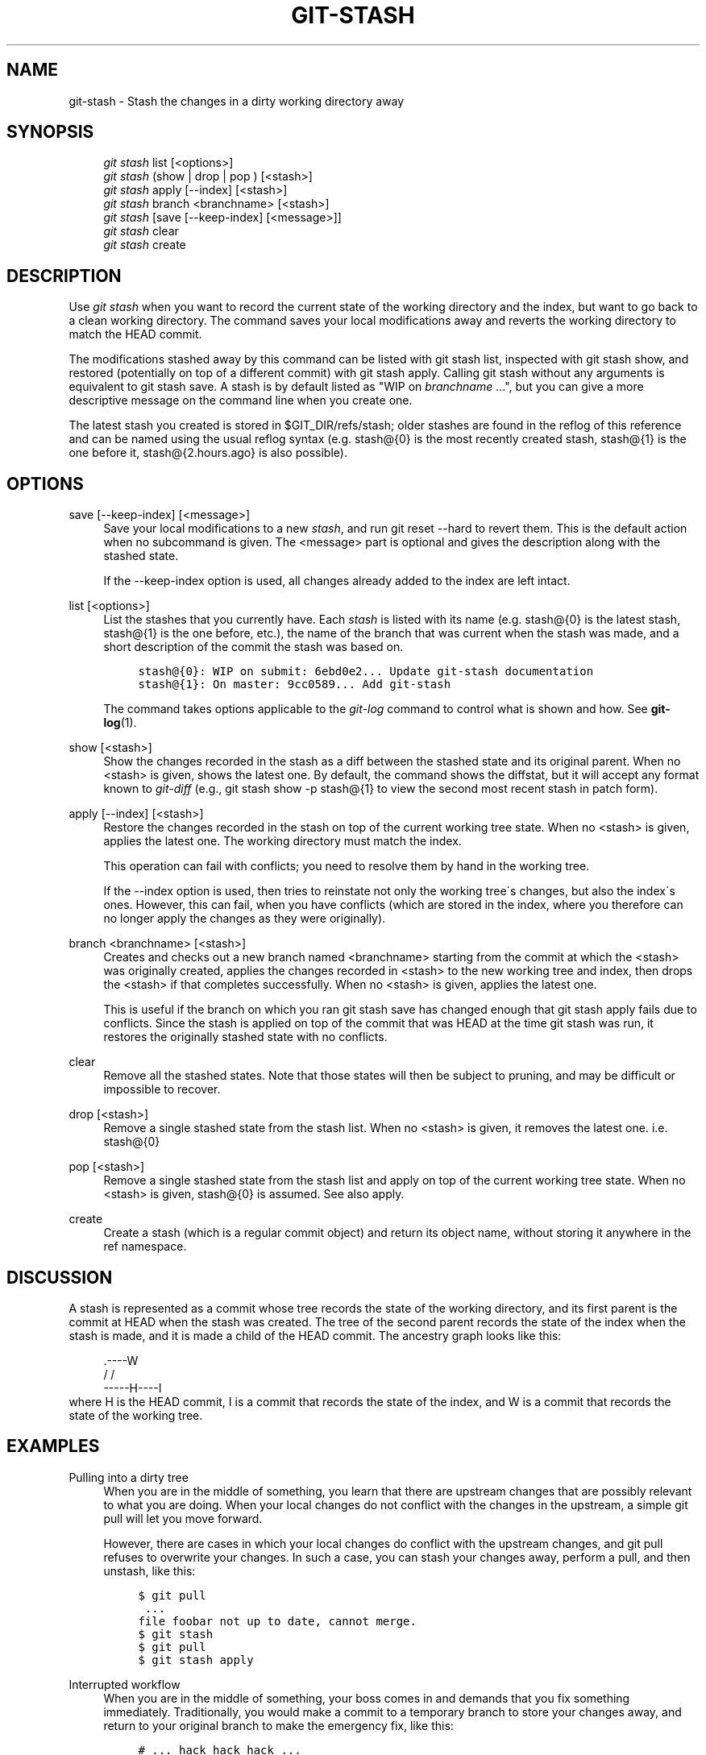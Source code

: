 .\"     Title: git-stash
.\"    Author: 
.\" Generator: DocBook XSL Stylesheets v1.73.2 <http://docbook.sf.net/>
.\"      Date: 09/03/2008
.\"    Manual: Git Manual
.\"    Source: Git 1.6.0.1.196.g0191
.\"
.TH "GIT\-STASH" "1" "09/03/2008" "Git 1\.6\.0\.1\.196\.g0191" "Git Manual"
.\" disable hyphenation
.nh
.\" disable justification (adjust text to left margin only)
.ad l
.SH "NAME"
git-stash - Stash the changes in a dirty working directory away
.SH "SYNOPSIS"
.sp
.RS 4
.nf
\fIgit stash\fR list [<options>]
\fIgit stash\fR (show | drop | pop ) [<stash>]
\fIgit stash\fR apply [\-\-index] [<stash>]
\fIgit stash\fR branch <branchname> [<stash>]
\fIgit stash\fR [save [\-\-keep\-index] [<message>]]
\fIgit stash\fR clear
\fIgit stash\fR create
.fi
.RE
.SH "DESCRIPTION"
Use \fIgit stash\fR when you want to record the current state of the working directory and the index, but want to go back to a clean working directory\. The command saves your local modifications away and reverts the working directory to match the HEAD commit\.

The modifications stashed away by this command can be listed with git stash list, inspected with git stash show, and restored (potentially on top of a different commit) with git stash apply\. Calling git stash without any arguments is equivalent to git stash save\. A stash is by default listed as "WIP on \fIbranchname\fR \&...", but you can give a more descriptive message on the command line when you create one\.

The latest stash you created is stored in $GIT_DIR/refs/stash; older stashes are found in the reflog of this reference and can be named using the usual reflog syntax (e\.g\. stash@{0} is the most recently created stash, stash@{1} is the one before it, stash@{2\.hours\.ago} is also possible)\.
.SH "OPTIONS"
.PP
save [\-\-keep\-index] [<message>]
.RS 4
Save your local modifications to a new \fIstash\fR, and run git reset \-\-hard to revert them\. This is the default action when no subcommand is given\. The <message> part is optional and gives the description along with the stashed state\.

If the \-\-keep\-index option is used, all changes already added to the index are left intact\.
.RE
.PP
list [<options>]
.RS 4
List the stashes that you currently have\. Each \fIstash\fR is listed with its name (e\.g\. stash@{0} is the latest stash, stash@{1} is the one before, etc\.), the name of the branch that was current when the stash was made, and a short description of the commit the stash was based on\.

.sp
.RS 4
.nf

\.ft C
stash@{0}: WIP on submit: 6ebd0e2\.\.\. Update git\-stash documentation
stash@{1}: On master: 9cc0589\.\.\. Add git\-stash
\.ft

.fi
.RE
The command takes options applicable to the \fIgit\-log\fR command to control what is shown and how\. See \fBgit-log\fR(1)\.
.RE
.PP
show [<stash>]
.RS 4
Show the changes recorded in the stash as a diff between the stashed state and its original parent\. When no <stash> is given, shows the latest one\. By default, the command shows the diffstat, but it will accept any format known to \fIgit\-diff\fR (e\.g\., git stash show \-p stash@{1} to view the second most recent stash in patch form)\.
.RE
.PP
apply [\-\-index] [<stash>]
.RS 4
Restore the changes recorded in the stash on top of the current working tree state\. When no <stash> is given, applies the latest one\. The working directory must match the index\.

This operation can fail with conflicts; you need to resolve them by hand in the working tree\.

If the \-\-index option is used, then tries to reinstate not only the working tree\'s changes, but also the index\'s ones\. However, this can fail, when you have conflicts (which are stored in the index, where you therefore can no longer apply the changes as they were originally)\.
.RE
.PP
branch <branchname> [<stash>]
.RS 4
Creates and checks out a new branch named <branchname> starting from the commit at which the <stash> was originally created, applies the changes recorded in <stash> to the new working tree and index, then drops the <stash> if that completes successfully\. When no <stash> is given, applies the latest one\.

This is useful if the branch on which you ran git stash save has changed enough that git stash apply fails due to conflicts\. Since the stash is applied on top of the commit that was HEAD at the time git stash was run, it restores the originally stashed state with no conflicts\.
.RE
.PP
clear
.RS 4
Remove all the stashed states\. Note that those states will then be subject to pruning, and may be difficult or impossible to recover\.
.RE
.PP
drop [<stash>]
.RS 4
Remove a single stashed state from the stash list\. When no <stash> is given, it removes the latest one\. i\.e\. stash@{0}
.RE
.PP
pop [<stash>]
.RS 4
Remove a single stashed state from the stash list and apply on top of the current working tree state\. When no <stash> is given, stash@{0} is assumed\. See also apply\.
.RE
.PP
create
.RS 4
Create a stash (which is a regular commit object) and return its object name, without storing it anywhere in the ref namespace\.
.RE
.SH "DISCUSSION"
A stash is represented as a commit whose tree records the state of the working directory, and its first parent is the commit at HEAD when the stash was created\. The tree of the second parent records the state of the index when the stash is made, and it is made a child of the HEAD commit\. The ancestry graph looks like this:

.sp
.RS 4
.nf
       \.\-\-\-\-W
      /    /
\-\-\-\-\-H\-\-\-\-I
.fi
.RE
where H is the HEAD commit, I is a commit that records the state of the index, and W is a commit that records the state of the working tree\.
.SH "EXAMPLES"
.PP
Pulling into a dirty tree
.RS 4
When you are in the middle of something, you learn that there are upstream changes that are possibly relevant to what you are doing\. When your local changes do not conflict with the changes in the upstream, a simple git pull will let you move forward\.

However, there are cases in which your local changes do conflict with the upstream changes, and git pull refuses to overwrite your changes\. In such a case, you can stash your changes away, perform a pull, and then unstash, like this:

.sp
.RS 4
.nf

\.ft C
$ git pull
 \.\.\.
file foobar not up to date, cannot merge\.
$ git stash
$ git pull
$ git stash apply
\.ft

.fi
.RE
.RE
.PP
Interrupted workflow
.RS 4
When you are in the middle of something, your boss comes in and demands that you fix something immediately\. Traditionally, you would make a commit to a temporary branch to store your changes away, and return to your original branch to make the emergency fix, like this:

.sp
.RS 4
.nf

\.ft C
# \.\.\. hack hack hack \.\.\.
$ git checkout \-b my_wip
$ git commit \-a \-m "WIP"
$ git checkout master
$ edit emergency fix
$ git commit \-a \-m "Fix in a hurry"
$ git checkout my_wip
$ git reset \-\-soft HEAD^
# \.\.\. continue hacking \.\.\.
\.ft

.fi
.RE
You can use \fIgit\-stash\fR to simplify the above, like this:

.sp
.RS 4
.nf

\.ft C
# \.\.\. hack hack hack \.\.\.
$ git stash
$ edit emergency fix
$ git commit \-a \-m "Fix in a hurry"
$ git stash apply
# \.\.\. continue hacking \.\.\.
\.ft

.fi
.RE
.RE
.PP
Testing partial commits
.RS 4
You can use git stash save \-\-keep\-index when you want to make two or more commits out of the changes in the work tree, and you want to test each change before committing:

.sp
.RS 4
.nf

\.ft C
# \.\.\. hack hack hack \.\.\.
$ git add \-\-patch foo            # add just first part to the index
$ git stash save \-\-keep\-index    # save all other changes to the stash
$ edit/build/test first part
$ git commit \-m \'First part\'     # commit fully tested change
$ git stash pop                  # prepare to work on all other changes
# \.\.\. repeat above five steps until one commit remains \.\.\.
$ edit/build/test remaining parts
$ git commit foo \-m \'Remaining parts\'
\.ft

.fi
.RE
.RE
.SH "SEE ALSO"
\fBgit-checkout\fR(1), \fBgit-commit\fR(1), \fBgit-reflog\fR(1), \fBgit-reset\fR(1)
.SH "AUTHOR"
Written by Nanako Shiraishi <nanako3@bluebottle\.com>
.SH "GIT"
Part of the \fBgit\fR(1) suite

